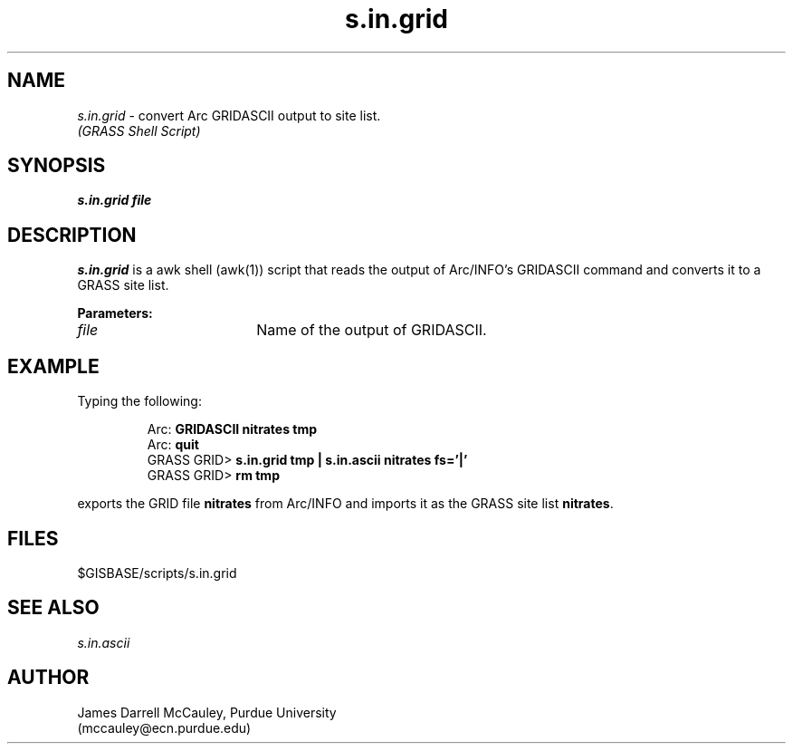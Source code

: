 .TH s.in.grid
.SH NAME
\fIs.in.grid\fR\ \- convert Arc GRIDASCII output to site list.
.br
.I "(GRASS Shell Script)"
.SH SYNOPSIS
.B s.in.grid file
.SH DESCRIPTION
.I s.in.grid
is a awk shell (awk(1)) script that reads the output of
Arc/INFO's GRIDASCII command and converts it to a GRASS
site list.
.LP
\fBParameters:\fR
.IP \fIfile\fR 18
Name of the output of GRIDASCII.
.LP
.SH EXAMPLE
Typing the following:
.LP
.RS
Arc: \fBGRIDASCII nitrates tmp\fR
.br
Arc: \fBquit\fR
.br
GRASS GRID> \fBs.in.grid tmp | s.in.ascii nitrates fs='|'\fR
.br
GRASS GRID> \fBrm tmp\fR
.RE
.LP
exports the GRID file \fBnitrates\fR from Arc/INFO and imports
it as the GRASS site list \fBnitrates\fR.
.SH FILES
$GISBASE/scripts/s.in.grid
.SH SEE ALSO
.I s.in.ascii
.SH AUTHOR
James Darrell McCauley, Purdue University 
.if n .br 
(mccauley@ecn.purdue.edu)


